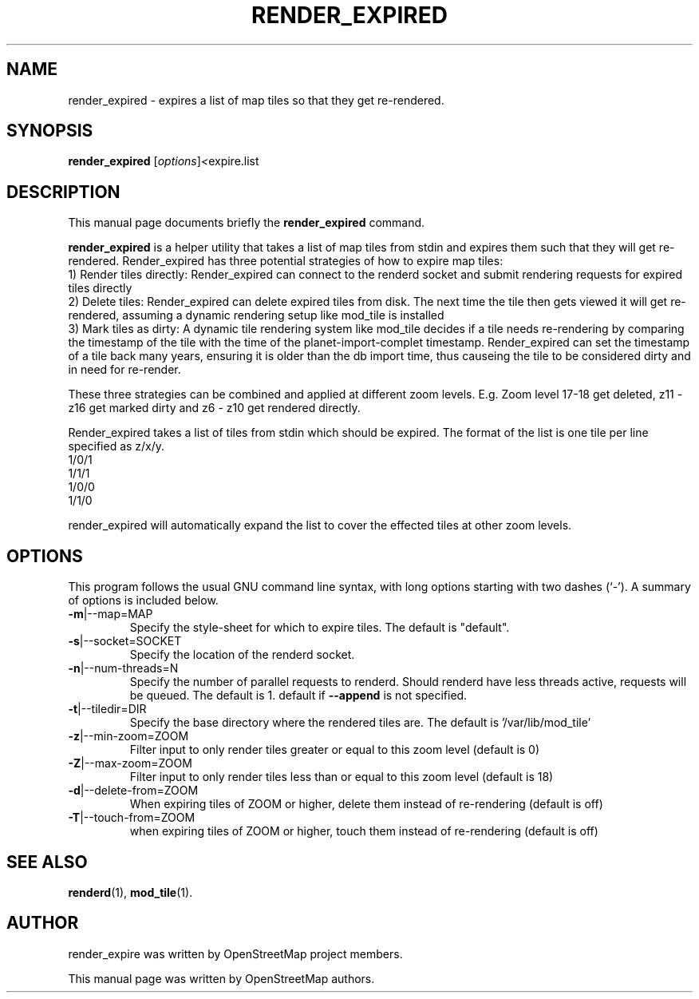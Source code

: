 .TH RENDER_EXPIRED 1 "Jan 27, 2012"
.\" Please adjust this date whenever revising the manpage.
.SH NAME
render_expired \- expires a list of map tiles so that they get re-rendered.
.SH SYNOPSIS
.B render_expired
.RI [ options ] <  "expire.list"
.br
.SH DESCRIPTION
This manual page documents briefly the
.B render_expired
command.
.PP
.B render_expired
is a helper utility that takes a list of map tiles from stdin and expires them such that they will get re-rendered.
Render_expired has three potential strategies of how to expire map tiles:
.br
1) Render tiles directly: Render_expired can connect to the renderd socket and submit rendering requests for expired tiles directly
.br
2) Delete tiles: Render_expired can delete expired tiles from disk. The next time the tile then gets viewed it will get re-rendered, assuming a dynamic rendering setup like mod_tile is installed
.br
3) Mark tiles as dirty: A dynamic tile rendering system like mod_tile decides if a tile needs re-rendering by comparing the timestamp of the tile with the time of the planet-import-complet timestamp. Render_expired can set the timestamp of a tile back many years, ensuring it is older than the db import time, thus causeing the tile to be considered dirty and in need for re-render.
.PP
These three strategies can be combined and applied at different zoom levels. E.g. Zoom level 17-18 get deleted, z11 - z16 get marked dirty and z6 - z10 get rendered directly.
.PP
Render_expired takes a list of tiles from stdin which should be expired. The format of the list is one tile per line specified as z/x/y.
.br
1/0/1
.br
1/1/1
.br
1/0/0
.br
1/1/0
.PP
render_expired will automatically expand the list to cover the effected tiles at other zoom levels.
.PP
.SH OPTIONS
This program follows the usual GNU command line syntax, with long
options starting with two dashes (`-').
A summary of options is included below.
.TP
\fB\-m\fR|\-\-map=MAP
Specify the style-sheet for which to expire tiles. The default is "default".
.TP
\fB\-s\fR|\-\-socket=SOCKET
Specify the location of the renderd socket.
.TP
\fB\-n\fR|\-\-num-threads=N
Specify the number of parallel requests to renderd. Should renderd have less threads active, requests will be queued. The default is 1.
default if \fB\-\-append\fR is not specified.
.TP
\fB\-t\fR|\-\-tiledir=DIR
Specify the base directory where the rendered tiles are. The default is '/var/lib/mod_tile'
.TP
\fB\-z\fR|\-\-min-zoom=ZOOM
Filter input to only render tiles greater or equal to this zoom level (default is 0)
.TP
\fB\-Z\fR|\-\-max-zoom=ZOOM
Filter input to only render tiles less than or equal to this zoom level (default is 18)
.TP
\fB\-d\fR|\-\-delete-from=ZOOM
When expiring tiles of ZOOM or higher, delete them instead of re-rendering (default is off)
.TP
\fB\-T\fR|\-\-touch-from=ZOOM
when expiring tiles of ZOOM or higher, touch them instead of re-rendering (default is off)
.PP
.SH SEE ALSO
.BR renderd (1),
.BR mod_tile (1).
.br
.SH AUTHOR
render_expire was written by OpenStreetMap project members.
.PP
This manual page was written by OpenStreetMap authors.
